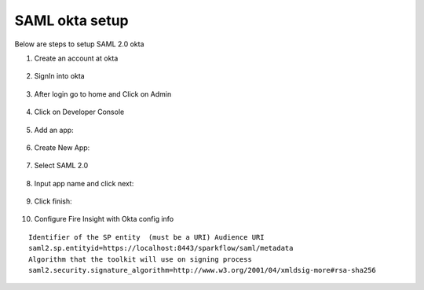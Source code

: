 SAML okta setup
==============

Below are steps to setup SAML 2.0 okta

1. Create an account at okta

.. figure:: ../../_assets/authentication/okta_signin_url.png
   :alt: sso
   :align: center
   :width: 60%
   
2. SignIn into okta

.. figure:: ../../_assets/authentication/okta_sigin_credential.PNG
   :alt: sso
   :align: center
   :width: 60%
   
3. After login go to home and Click on Admin   

.. figure:: ../../_assets/authentication/okta_admin.png
   :alt: sso
   :align: center
   :width: 60%

4. Click on Developer Console

.. figure:: ../../_assets/authentication/okta_app.png
   :alt: sso
   :align: center
   :width: 60%
   
5. Add an app:

.. figure:: ../../_assets/authentication/okta_addapp.png
   :alt: sso
   :align: center
   :width: 60%

6. Create New App:

.. figure:: ../../_assets/authentication/okta_add_app.png
   :alt: sso
   :align: center
   :width: 60%

7. Select SAML 2.0

.. figure:: ../../_assets/authentication/okta_saml.png
   :alt: sso
   :align: center
   :width: 60%
   
8. Input app name and click next:

.. figure:: ../../_assets/authentication/okta_config.png
   :alt: sso
   :align: center
   :width: 60%

9. Click finish:

.. figure:: ../../_assets/authentication/okta_finish.png
   :alt: sso
   :align: center
   :width: 60%

10. Configure Fire Insight with Okta config info

::

    Identifier of the SP entity  (must be a URI) Audience URI
    saml2.sp.entityid=https://localhost:8443/sparkflow/saml/metadata
    Algorithm that the toolkit will use on signing process
    saml2.security.signature_algorithm=http://www.w3.org/2001/04/xmldsig-more#rsa-sha256

.. figure:: ../../_assets/authentication/okta_identifier.png
   :alt: sso
   :align: center
   :width: 60%
